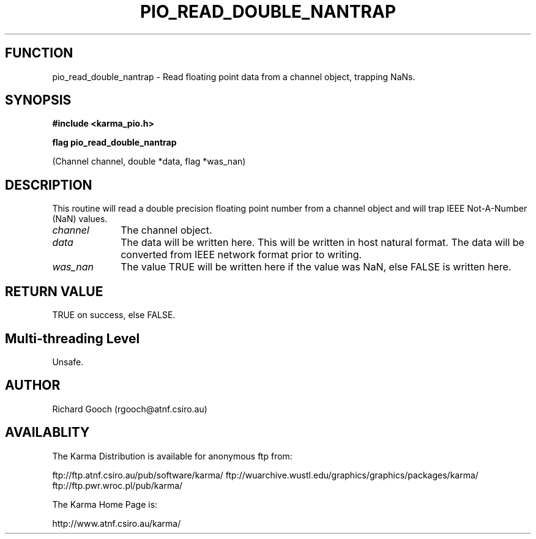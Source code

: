 .TH PIO_READ_DOUBLE_NANTRAP 3 "13 Nov 2005" "Karma Distribution"
.SH FUNCTION
pio_read_double_nantrap \- Read floating point data from a channel object, trapping NaNs.
.SH SYNOPSIS
.B #include <karma_pio.h>
.sp
.B flag pio_read_double_nantrap
.sp
(Channel channel, double *data, flag *was_nan)
.SH DESCRIPTION
This routine will read a double precision floating point number
from a channel object and will trap IEEE Not-A-Number (NaN) values.
.IP \fIchannel\fP 1i
The channel object.
.IP \fIdata\fP 1i
The data will be written here. This will be written in host natural
format. The data will be converted from IEEE network format prior to
writing.
.IP \fIwas_nan\fP 1i
The value TRUE will be written here if the value was NaN, else
FALSE is written here.
.SH RETURN VALUE
TRUE on success, else FALSE.
.SH Multi-threading Level
Unsafe.
.SH AUTHOR
Richard Gooch (rgooch@atnf.csiro.au)
.SH AVAILABLITY
The Karma Distribution is available for anonymous ftp from:

ftp://ftp.atnf.csiro.au/pub/software/karma/
ftp://wuarchive.wustl.edu/graphics/graphics/packages/karma/
ftp://ftp.pwr.wroc.pl/pub/karma/

The Karma Home Page is:

http://www.atnf.csiro.au/karma/
